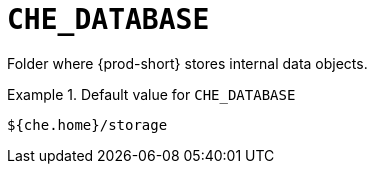 [id="che_database_{context}"]
= `+CHE_DATABASE+`

Folder where {prod-short} stores internal data objects.


.Default value for `+CHE_DATABASE+`
====
----
${che.home}/storage
----
====

